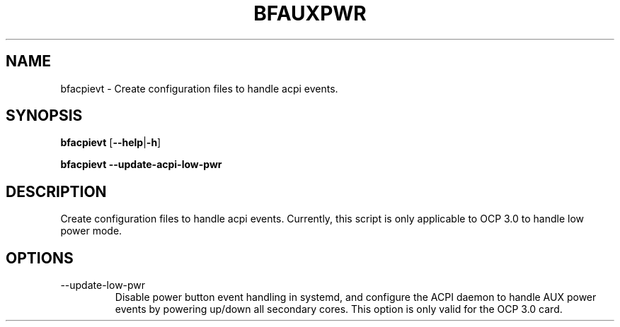 .TH BFAUXPWR 8 "June 2020"
.SH NAME
bfacpievt \- Create configuration files to handle acpi events.
.SH SYNOPSIS
.B bfacpievt
.RB [ \-\-help | \-h ]
.PP
.B bfacpievt --update-acpi-low-pwr
.SH DESCRIPTION
Create configuration files to handle acpi events. Currently, this script is
only applicable to OCP 3.0 to handle low power mode.
.SH OPTIONS
.IP --update-low-pwr
Disable power button event handling in systemd, and configure the ACPI daemon
to handle AUX power events by powering up/down all secondary cores. This option
is only valid for the OCP 3.0 card.
